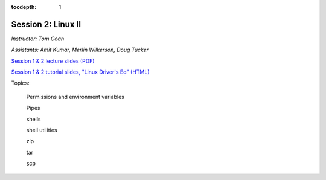 :tocdepth: 1


.. _session2:

*****************************************************
Session 2: Linux II
*****************************************************

*Instructor: Tom Coan*

*Assistants: Amit Kumar, Merlin Wilkerson, Doug Tucker*


`Session 1 & 2 lecture slides (PDF)
<http://www.physics.smu.edu/coan/linux/intro_slides.pdf>`_ 

`Session 1 & 2 tutorial slides, "Linux Driver's Ed" (HTML)
<http://www.physics.smu.edu/coan/linux/index.html>`_


Topics:

  Permissions and environment variables

  Pipes

  shells

  shell utilities

  zip

  tar

  scp

